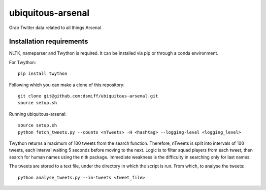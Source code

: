ubiquitous-arsenal
===========
Grab Twitter data related to all things Arsenal

Installation requirements
-----------

NLTK, nameparser and Twython is required.
It can be installed via pip or through a conda environment.

For Twython: ::

  pip install twython


Following which you can make a clone of this repository: ::

  git clone git@github.com:dsmiff/ubiquitous-arsenal.git
  source setup.sh

  
Running ubiquitous-arsenal: ::
  
  source setup.sh
  python fetch_tweets.py --counts <nTweets> -H <hashtag> --logging-level <logging_level>

Twython returns a maximum of 100 tweets from the search function. Therefore, nTweets is split into intervals of 100 tweets,
each interval waiting 5 seconds before moving to the next.
Logic is to filter squad players from each tweet, then search for human names using the nltk package.
Immediate weakness is the difficulty in searching only for last names.

The tweets are stored to a text file, under the directory in which the script is run.
From which, to analyse the tweets: ::

  python analyse_tweets.py --in-tweets <tweet_file>
  
